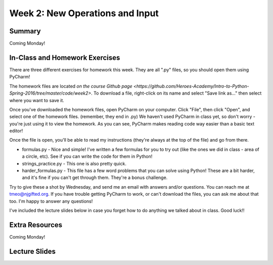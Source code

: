 Week 2: New Operations and Input
================================


Summary
^^^^^^^
Coming Monday!

In-Class and Homework Exercises
^^^^^^^^^^^^^^^^^^^^^^^^^^^^^^^

There are three different exercises for homework this week. They are all ".py" files, so you should open them using PyCharm!

The homework files are located `on the course Github page <https://github.com/Heroes-Academy/Intro-to-Python-Spring-2016/tree/master/code/week2>`. To download a file, right-click on its name and select "Save link as..." then select where you want to save it.

Once you've downloaded the homework files, open PyCharm on your computer. Click "File", then click "Open", and select one of the homework files. (remember, they end in .py) We haven't used PyCharm in class yet, so don't worry - you're just using it to view the homework. As you can see, PyCharm makes reading code way easier than a basic text editor!

Once the file is open, you'll be able to read my instructions (they're always at the top of the file) and go from there.

- formulas.py - Nice and simple! I've written a few formulas for you to try out (like the ones we did in class - area of a circle, etc). See if you can write the code for them in Python!
- strings_practice.py - This one is also pretty quick. 
- harder_formulas.py - This file has a few word problems that you can solve using Python! These are a bit harder, and it's fine if you can't get through them. They're a bonus challenge.

Try to give these a shot by Wednesday, and send me an email with answers and/or questions. You can reach me at tmeo@njgifted.org. If you have trouble getting PyCharm to work, or can't download the files, you can ask me about that too. I'm happy to answer any questions! 

I've included the lecture slides below in case you forget how to do anything we talked about in class. Good luck!!

Extra Resources
^^^^^^^^^^^^^^^

Coming Monday!

Lecture Slides
^^^^^^^^^^^^^^

.. raw:: html

    <iframe src="https://docs.google.com/presentation/d/17aq0x1C1k2UiXJm6weOaRUWjzV4JGfX_4wdWbPDxFfg/embed?start=false&loop=false&delayms=30000" frameborder="0" width="480" height="299" allowfullscreen="true" mozallowfullscreen="true" webkitallowfullscreen="true"></iframe>